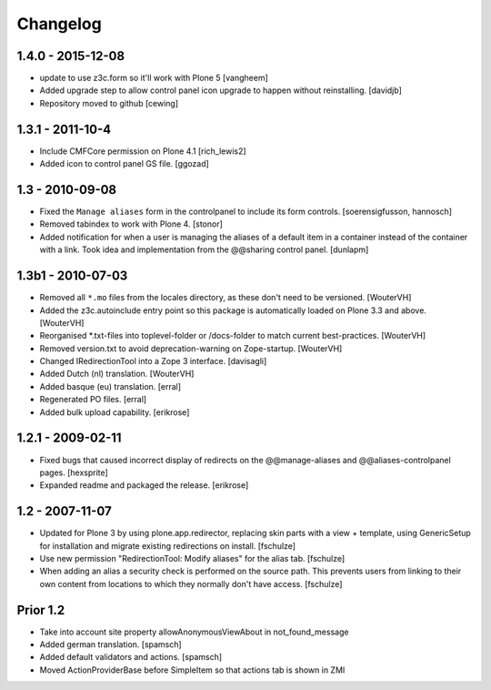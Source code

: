 Changelog
=========

1.4.0 - 2015-12-08
------------------

- update to use z3c.form so it'll work with Plone 5
  [vangheem]

- Added upgrade step to allow control panel icon upgrade to happen without
  reinstalling.
  [davidjb]

- Repository moved to github
  [cewing]

1.3.1 - 2011-10-4
------------------

- Include CMFCore permission on Plone 4.1
  [rich_lewis2]

- Added icon to control panel GS file.
  [ggozad]

1.3 - 2010-09-08
----------------

- Fixed the ``Manage aliases`` form in the controlpanel to include its form
  controls.
  [soerensigfusson, hannosch]

- Removed tabindex to work with Plone 4.
  [stonor]

- Added notification for when a user is managing the aliases of a default item
  in a container instead of the container with a link. Took idea and
  implementation from the @@sharing control panel.
  [dunlapm]

1.3b1 - 2010-07-03
------------------

- Removed all ``*.mo`` files from the locales directory, as these don't need to
  be versioned.
  [WouterVH]

- Added the z3c.autoinclude entry point so this package is automatically loaded
  on Plone 3.3 and above.
  [WouterVH]

- Reorganised \*.txt-files into toplevel-folder or /docs-folder to match current
  best-practices.
  [WouterVH]

- Removed version.txt to avoid deprecation-warning on Zope-startup.
  [WouterVH]

- Changed IRedirectionTool into a Zope 3 interface.
  [davisagli]

- Added Dutch (nl) translation.
  [WouterVH]

- Added basque (eu) translation.
  [erral]

- Regenerated PO files.
  [erral]

- Added bulk upload capability.
  [erikrose]


1.2.1 - 2009-02-11
------------------

- Fixed bugs that caused incorrect display of redirects on the
  @@manage-aliases and @@aliases-controlpanel pages.
  [hexsprite]

- Expanded readme and packaged the release.
  [erikrose]


1.2 - 2007-11-07
----------------

- Updated for Plone 3 by using plone.app.redirector, replacing skin parts
  with a view + template, using GenericSetup for installation and migrate
  existing redirections on install.
  [fschulze]

- Use new permission "RedirectionTool: Modify aliases" for the alias tab.
  [fschulze]

- When adding an alias a security check is performed on the source path.
  This prevents users from linking to their own content from locations to
  which they normally don't have access.
  [fschulze]

Prior 1.2
---------

- Take into account site property allowAnonymousViewAbout in not_found_message

- Added german translation.
  [spamsch]

- Added default validators and actions.
  [spamsch]

- Moved ActionProviderBase before SimpleItem so that actions tab is shown in ZMI
